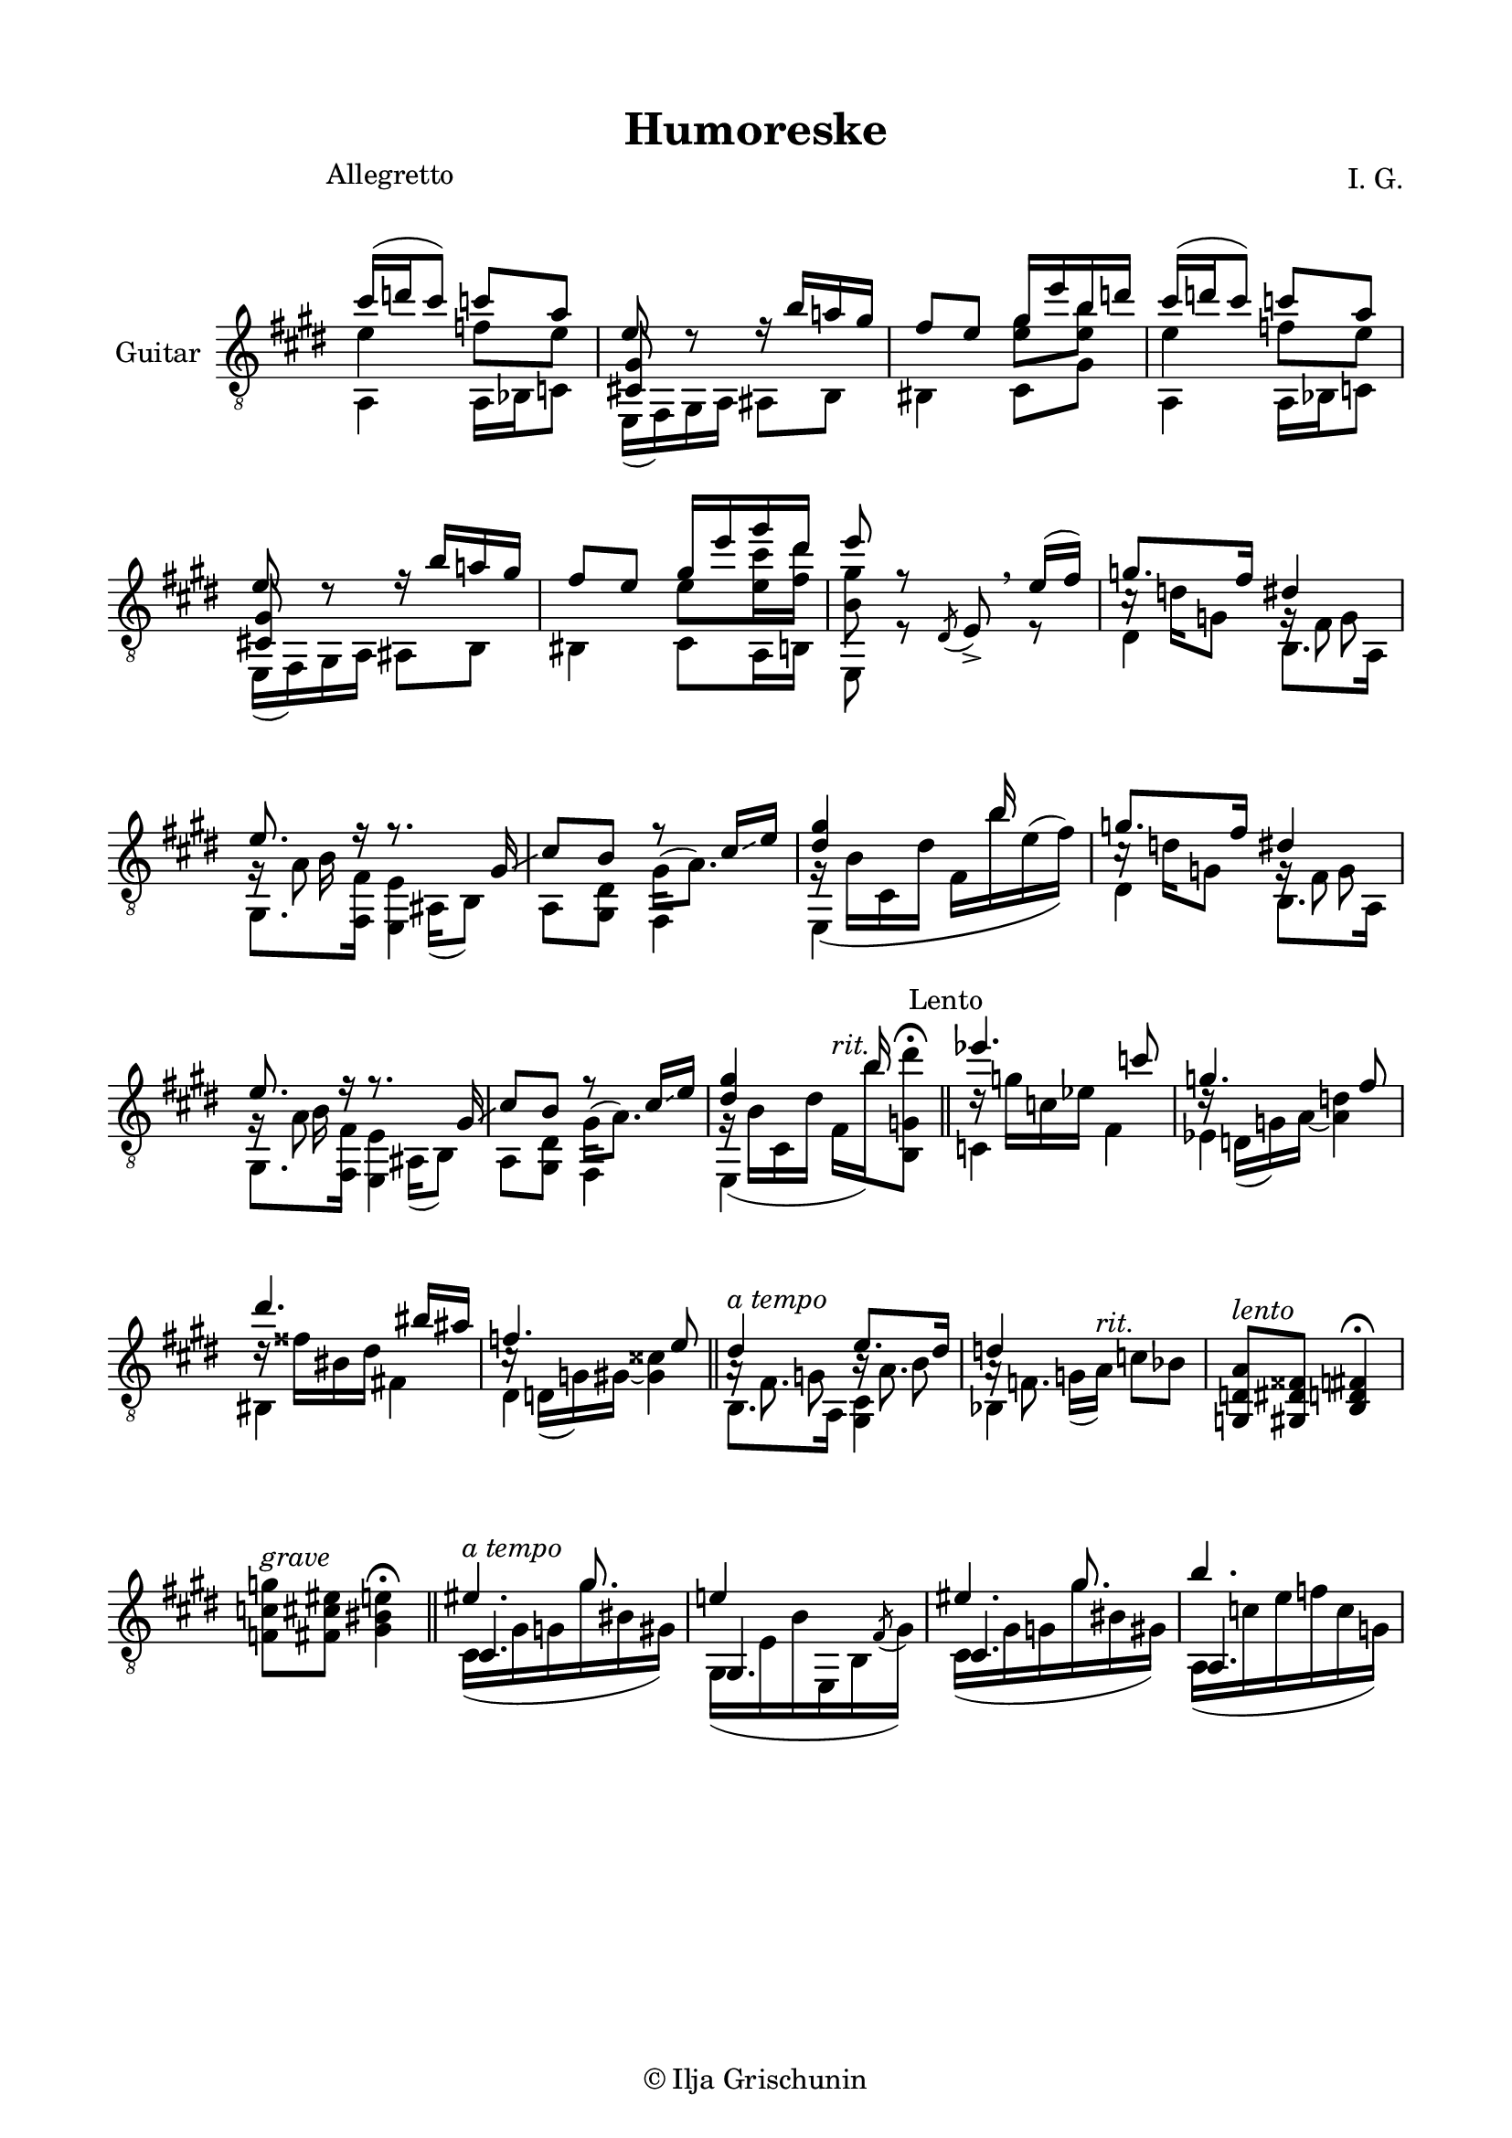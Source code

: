 \version "2.19.15"

\language "deutsch"

\header {
  title = "Humoreske"
  composer = "I. G."
  tagline = \markup {\char ##x00A9 "Ilja Grischunin"}
}

\paper {
  #(set-paper-size "a4")
  top-markup-spacing.basic-distance = 6
  markup-system-spacing.basic-distance = 19
  top-system-spacing.basic-distance = 20
  system-system-spacing.basic-distance = 20
  %score-system-spacing.basic-distance = 28
  last-bottom-spacing.basic-distance = 20

  %two-sided = ##t
  %inner-margin = 25
  %outer-margin = 15
  left-margin = 15
  right-margin = 15
}

\layout {
  \context {
    \Voice
    \override Glissando.thickness = #1.5
    \override Glissando.gap = #0.1
  }
  \context {
    \Score
    \remove "Bar_number_engraver"
  }
}
%%%%%%%%%%%%%%%%%%%%%%%%%%%%%%%%%%%%%%
#(define RH rightHandFinger)

xLV = #(define-music-function (parser location further) (number?) #{
  \once \override LaissezVibrerTie.X-extent = #'(0 . 0)
  \once \override LaissezVibrerTie.details.note-head-gap = #(/
                                                             further -2)
  \once \override LaissezVibrerTie.extra-offset = #(cons (/
                                                          further 2) 0)
         #})

stringNumberSpanner =
#(define-music-function (parser location StringNumber) (string?)
   #{
     \override TextSpanner.font-size = #-5
     \override TextSpanner.dash-fraction = #0.3
     \override TextSpanner.dash-period = #1.5
     \override TextSpanner.bound-details.right.arrow = ##t
     \override TextSpanner.arrow-width = #0.2
     \override TextSpanner.arrow-length = #0.7
     \override TextSpanner.bound-details.left.stencil-align-dir-y = #CENTER
     \override TextSpanner.bound-details.left.text = \markup { \circle \number #StringNumber }
   #})

stringNumSpan =
#(define-music-function (parser location StringNumber) (string?)
   #{
     \override TextSpanner.font-size = #-5
     \override TextSpanner.dash-fraction = #0.3
     \override TextSpanner.dash-period = #1.5
     %\override TextSpanner.bound-details.right.arrow = ##t
     %\override TextSpanner.arrow-width = #0.2
     %\override TextSpanner.arrow-length = #0.7
     \override TextSpanner.bound-details.left.stencil-align-dir-y = #CENTER
     \override TextSpanner.bound-details.left.text = \markup { \circle \number #StringNumber }
   #})

%%%%%%%%%%%%%%%%%%%%%%%%%%%%%%%%%%%%%%
\score {
  \new Staff \with {
    instrumentName = "Guitar"
  }
  \relative {
    \clef "treble_8"
    \key e \major
    \time 2/4
    \override Staff.TimeSignature.stencil = ##f
    \mergeDifferentlyHeadedOn
    \mergeDifferentlyDottedOn
    \override Score.RehearsalMark.extra-offset = #'(0 . 3.5)
    \mark \markup {\fontsize #-2 {Allegretto}}
    <<
      {
        cis''16( d cis8) c a
      }
      \\
      {
        e4 f8 e
      }
      \\
      {
        \voiceTwo
        a,,4 a16 b c8
      }
    >>
    <<
      {
        e'8 d\rest
      }
      \\
      {
        \voiceOne
        \once\override NoteColumn.force-hshift = #.2
        <cis,! gis'>8 s
      }
      \\
      {
        \voiceTwo
        e,16( fis) gis a
      }
    >>
    <<
      {
        r16 h'' a! gis fis8 e
      }
      \\
      {
        ais,,8 h his4
      }
    >>
    <<
      {
        gis''16 e' h d
      }
      \\
      {
        \once\override Beam.positions = #'(-1 . 0)
        <e, gis>8 <e h'>
      }
      \\
      {
        \voiceTwo
        cis,8 gis'
      }
    >>
    <<
      {
        cis'16( d cis8) c a
      }
      \\
      {
        e4 f8 e
      }
      \\
      {
        \voiceTwo
        a,,4 a16 b c8
      }
    >>
    <<
      {
        e'8 d\rest
      }
      \\
      {
        \voiceOne
        \once\override NoteColumn.force-hshift = #.2
        <cis,! gis'>8 s
      }
      \\
      {
        \voiceTwo
        e,16( fis) gis a
      }
    >>
    <<
      {
        r16 h'' a! gis fis8 e
      }
      \\
      {
        ais,,8 h his4
      }
    >>
    <<
      {
        gis''16 e' gis dis e8 r
      }
      \\
      {
        \once\override Beam.positions = #'(-1.3 . -1.3)
        e,8 <e cis'>16 <fis dis'> <h, gis'>8 s
      }
      \\
      {
        \voiceTwo
        cis,8 a16 h e,8 r
      }
    >>
    \override BreathingSign.extra-offset = #'(-.5 . 0)
    \acciaccatura dis'8 e->\breathe
    <<
      {
        e'16(fis)
      }
      \\
      {
        r8
      }
    >>
    <<
      {
        g8. fis16
      }
      \\
      {
        c16\rest d g,8
      }
      \\
      {
        \voiceTwo
        dis4
      }
    >>
    <<
      {
        dis'4 e8. r16
      }
      \\
      {
        g,16\rest fis8 s16 g\rest a8 s16
      }
      \\
      {
        \voiceTwo
        s8 g s h16 s
      }
      \\
      {
        \voiceTwo
        h,8. a16 gis8. <fis fis'>16
      }
    >>
    <<
      {
        r8. gis'16\glissando cis8 h r cis16\glissando e <dis gis>4 s16 h' s8
      }
      \\
      {
        s16 ais,,( h8) s4 gis'16^( a8.) g16\rest\( h cis, dis' fis, h' e,^( fis)\)
      }
      \\
      {
        \voiceTwo
        <e,, e'>4 a8 <gis dis'> fis4 e s
      }
    >>
    <<
      {
        g''8. fis16
      }
      \\
      {
        c16\rest d g,8
      }
      \\
      {
        \voiceTwo
        dis4
      }
    >>
    <<
      {
        dis'4 e8. r16
      }
      \\
      {
        g,16\rest fis8 s16 g\rest a8 s16
      }
      \\
      {
        \voiceTwo
        s8 g s h16 s
      }
      \\
      {
        \voiceTwo
        h,8. a16 gis8. <fis fis'>16
      }
    >>
    <<
      {
        r8. gis'16\glissando cis8 h r cis16\glissando e <dis gis>4 s16 h' s8
      }
      \\
      {
        s16 ais,,( h8) s4 gis'16^( a8.) g16\rest( h cis, dis' fis,^\markup{\italic rit.}
        h')%\glissando
        <h,, g' dis''>8^\fermata
      }
      \\
      {
        \voiceTwo
        <e, e'>4 a8 <gis dis'> fis4 e s
      }
    >>
    \bar "||"
    \override Score.RehearsalMark.extra-offset = #'(0 . .5)
    \mark \markup {\fontsize #-2 {Lento}}
    <<
      {
        es'''4. c8 g4. fis8 dis'4. his16 ais f4. e8
      }
      \\
      {
        d16\rest g c, es s4 d16\rest d,( g) a~ <a d>4
        d16\rest fisis his, dis s4 c16\rest d,( g) gis~ <gis cisis>4
      }
      \\
      {
        \voiceTwo
        c,4 fis es s his fis'! dis s
      }
    >>
    \bar "||"
    <<
      {
        dis'4^\markup{\italic {a tempo}} e8. dis16 d4 s
      }
      \\
      {
        s8 g, s h s g16( a)%\glissando
        ^\markup{\italic rit.} c8 b
      }
      \\
      {
        \voiceTwo
        a16\rest fis8. h16\rest a8. a16\rest f8. s4
      }
      \\
      {
        \voiceTwo
        h,8. a16 <gis cis>4 b s
      }
    >>
    <g d' a'>8^\markup{\italic lento} <gis dis' fisis> <h d fis>4^\fermata
    <f' c' g'>8^\markup{\italic grave} <fis cis' eis> <gis his e>4^\fermata
    \bar "||"
    \time 3/8
    <<
      {
        s8. gis'
      }
      \\
      {
        \voiceOne
        eis4.^\markup{\italic {a tempo}}
      }
      \\
      {
        \voiceOne
        cis,4.
      }
      \\
      {
        cis16( gis' g gis' his, gis)
      }
    >>
    <<
      {
        e'!4 s8
      }
      \\
      {
        \voiceOne
        gis,,4.
      }
      \\
      {
        \voiceTwo
        gis16( e' h' e,, h' \stemUp\acciaccatura fis'8 \stemDown gis16)
      }
    >>
    <<
      {
        s8. gis'
      }
      \\
      {
        \voiceOne
        eis4.
      }
      \\
      {
        \voiceOne
        cis,4.
      }
      \\
      {
        cis16( gis' g gis' his, gis)
      }
    >>
    <<
      {
        h'4.
      }
      \\
      {
        \voiceOne
        a,,4.
      }
      \\
      {
        \voiceTwo
        a16( c' e f c g)
      }
    >>
  }
}
